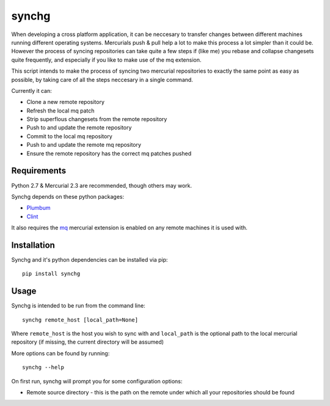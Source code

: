 synchg
======

When developing a cross platform application, it can be neccesary to transfer
changes between different machines running different operating systems.
Mercurials push & pull help a lot to make this process a lot simpler than it
could be. However the process of syncing repositories can take quite a few
steps if (like me) you rebase and collapse changesets quite frequently, and
especially if you like to make use of the mq extension.

This script intends to make the process of syncing two mercurial repositories
to exactly the same point as easy as possible, by taking care of all the steps
neccesary in a single command.

Currently it can:

* Clone a new remote repository
* Refresh the local mq patch
* Strip superflous changesets from the remote repository
* Push to and update the remote repository
* Commit to the local mq repository
* Push to and update the remote mq repository
* Ensure the remote repository has the correct mq patches pushed 

Requirements
------------

Python 2.7 & Mercurial 2.3 are recommended, though others may work.

Synchg depends on these python packages:

* `Plumbum <https://github.com/tomerfiliba/plumbum>`_
* `Clint <https://github.com/kennethreitz/clint>`_

It also requires the `mq <http://mercurial.selenic.com/wiki/MqExtension>`_
mercurial extension is enabled on any remote machines it is used with.

Installation
-------------

Synchg and it's python dependencies can be installed via pip::
  
  pip install synchg


Usage
-----

Synchg is intended to be run from the command line::

  synchg remote_host [local_path=None]

Where ``remote_host`` is the host you wish to sync with and ``local_path`` is
the optional path to the local mercurial repository (if missing, the current
directory will be assumed)

More options can be found by running::

  synchg --help

On first run, synchg will prompt you for some configuration options:

* Remote source directory - this is the path on the remote under which all your
  repositories should be found
